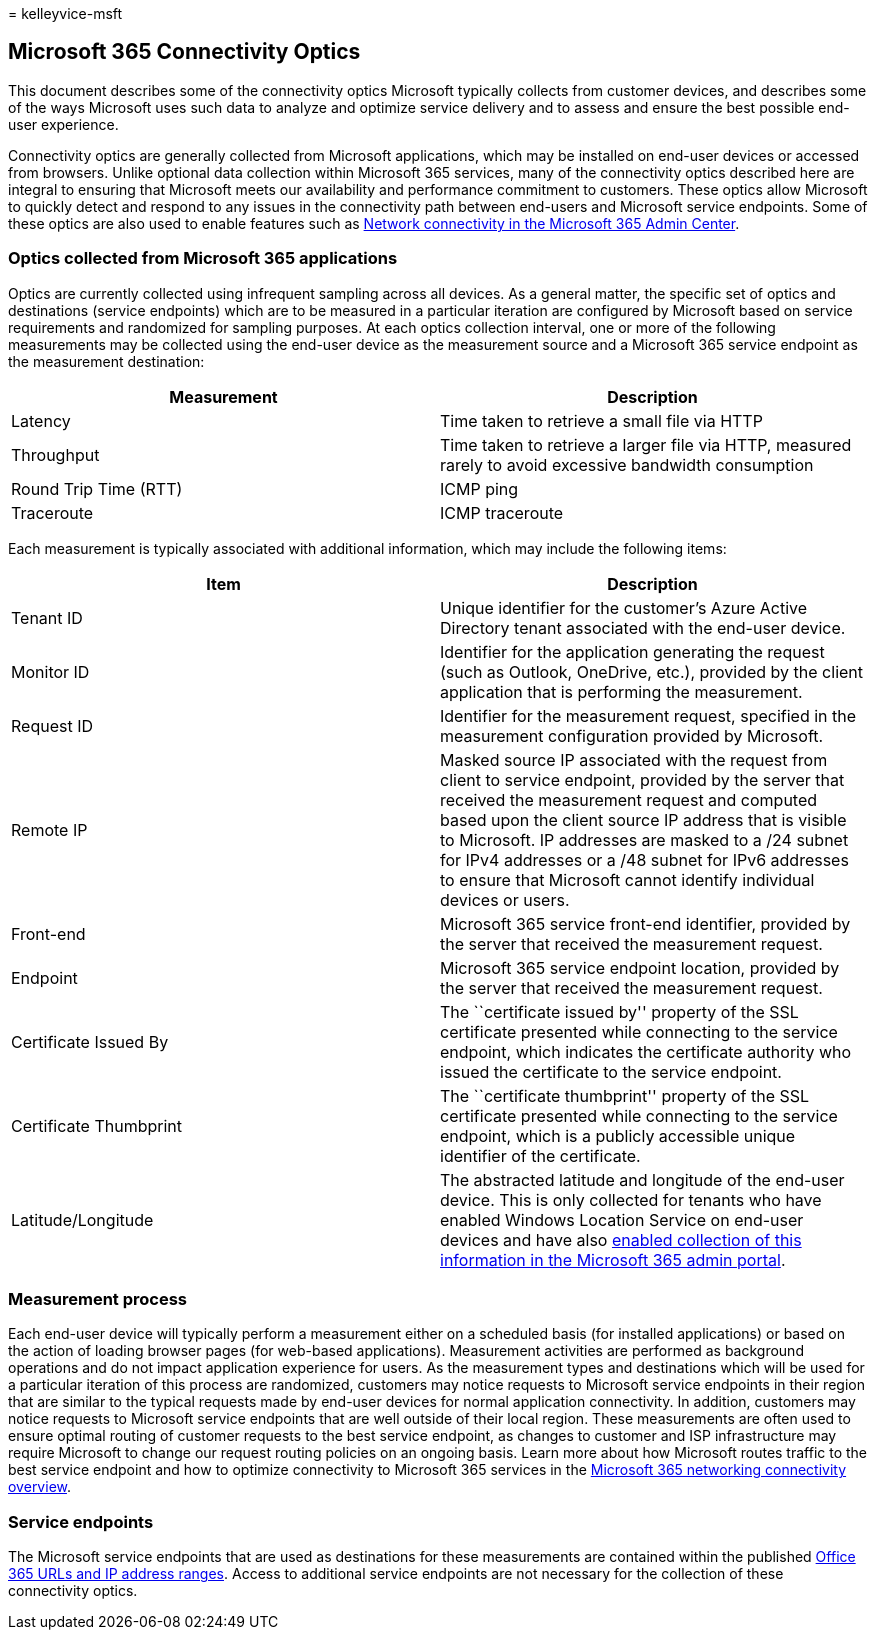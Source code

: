= 
kelleyvice-msft

== Microsoft 365 Connectivity Optics

This document describes some of the connectivity optics Microsoft
typically collects from customer devices, and describes some of the ways
Microsoft uses such data to analyze and optimize service delivery and to
assess and ensure the best possible end-user experience.

Connectivity optics are generally collected from Microsoft applications,
which may be installed on end-user devices or accessed from browsers.
Unlike optional data collection within Microsoft 365 services, many of
the connectivity optics described here are integral to ensuring that
Microsoft meets our availability and performance commitment to
customers. These optics allow Microsoft to quickly detect and respond to
any issues in the connectivity path between end-users and Microsoft
service endpoints. Some of these optics are also used to enable features
such as link:office-365-network-mac-perf-overview.md[Network
connectivity in the Microsoft 365 Admin Center].

=== Optics collected from Microsoft 365 applications

Optics are currently collected using infrequent sampling across all
devices. As a general matter, the specific set of optics and
destinations (service endpoints) which are to be measured in a
particular iteration are configured by Microsoft based on service
requirements and randomized for sampling purposes. At each optics
collection interval, one or more of the following measurements may be
collected using the end-user device as the measurement source and a
Microsoft 365 service endpoint as the measurement destination:

[width="100%",cols="50%,50%",options="header",]
|===
|Measurement |Description
|Latency |Time taken to retrieve a small file via HTTP

|Throughput |Time taken to retrieve a larger file via HTTP, measured
rarely to avoid excessive bandwidth consumption

|Round Trip Time (RTT) |ICMP ping

|Traceroute |ICMP traceroute
|===

Each measurement is typically associated with additional information,
which may include the following items:

[width="100%",cols="50%,50%",options="header",]
|===
|Item |Description
|Tenant ID |Unique identifier for the customer’s Azure Active Directory
tenant associated with the end-user device.

|Monitor ID |Identifier for the application generating the request (such
as Outlook, OneDrive, etc.), provided by the client application that is
performing the measurement.

|Request ID |Identifier for the measurement request, specified in the
measurement configuration provided by Microsoft.

|Remote IP |Masked source IP associated with the request from client to
service endpoint, provided by the server that received the measurement
request and computed based upon the client source IP address that is
visible to Microsoft. IP addresses are masked to a /24 subnet for IPv4
addresses or a /48 subnet for IPv6 addresses to ensure that Microsoft
cannot identify individual devices or users.

|Front-end |Microsoft 365 service front-end identifier, provided by the
server that received the measurement request.

|Endpoint |Microsoft 365 service endpoint location, provided by the
server that received the measurement request.

|Certificate Issued By |The ``certificate issued by'' property of the
SSL certificate presented while connecting to the service endpoint,
which indicates the certificate authority who issued the certificate to
the service endpoint.

|Certificate Thumbprint |The ``certificate thumbprint'' property of the
SSL certificate presented while connecting to the service endpoint,
which is a publicly accessible unique identifier of the certificate.

|Latitude/Longitude |The abstracted latitude and longitude of the
end-user device. This is only collected for tenants who have enabled
Windows Location Service on end-user devices and have also
link:office-365-network-mac-perf-overview.md#1-enable-windows-location-services[enabled
collection of this information in the Microsoft 365 admin portal].
|===

=== Measurement process

Each end-user device will typically perform a measurement either on a
scheduled basis (for installed applications) or based on the action of
loading browser pages (for web-based applications). Measurement
activities are performed as background operations and do not impact
application experience for users. As the measurement types and
destinations which will be used for a particular iteration of this
process are randomized, customers may notice requests to Microsoft
service endpoints in their region that are similar to the typical
requests made by end-user devices for normal application connectivity.
In addition, customers may notice requests to Microsoft service
endpoints that are well outside of their local region. These
measurements are often used to ensure optimal routing of customer
requests to the best service endpoint, as changes to customer and ISP
infrastructure may require Microsoft to change our request routing
policies on an ongoing basis. Learn more about how Microsoft routes
traffic to the best service endpoint and how to optimize connectivity to
Microsoft 365 services in the
link:microsoft-365-networking-overview.md[Microsoft 365 networking
connectivity overview].

=== Service endpoints

The Microsoft service endpoints that are used as destinations for these
measurements are contained within the published
link:urls-and-ip-address-ranges.md[Office 365 URLs and IP address
ranges]. Access to additional service endpoints are not necessary for
the collection of these connectivity optics.
